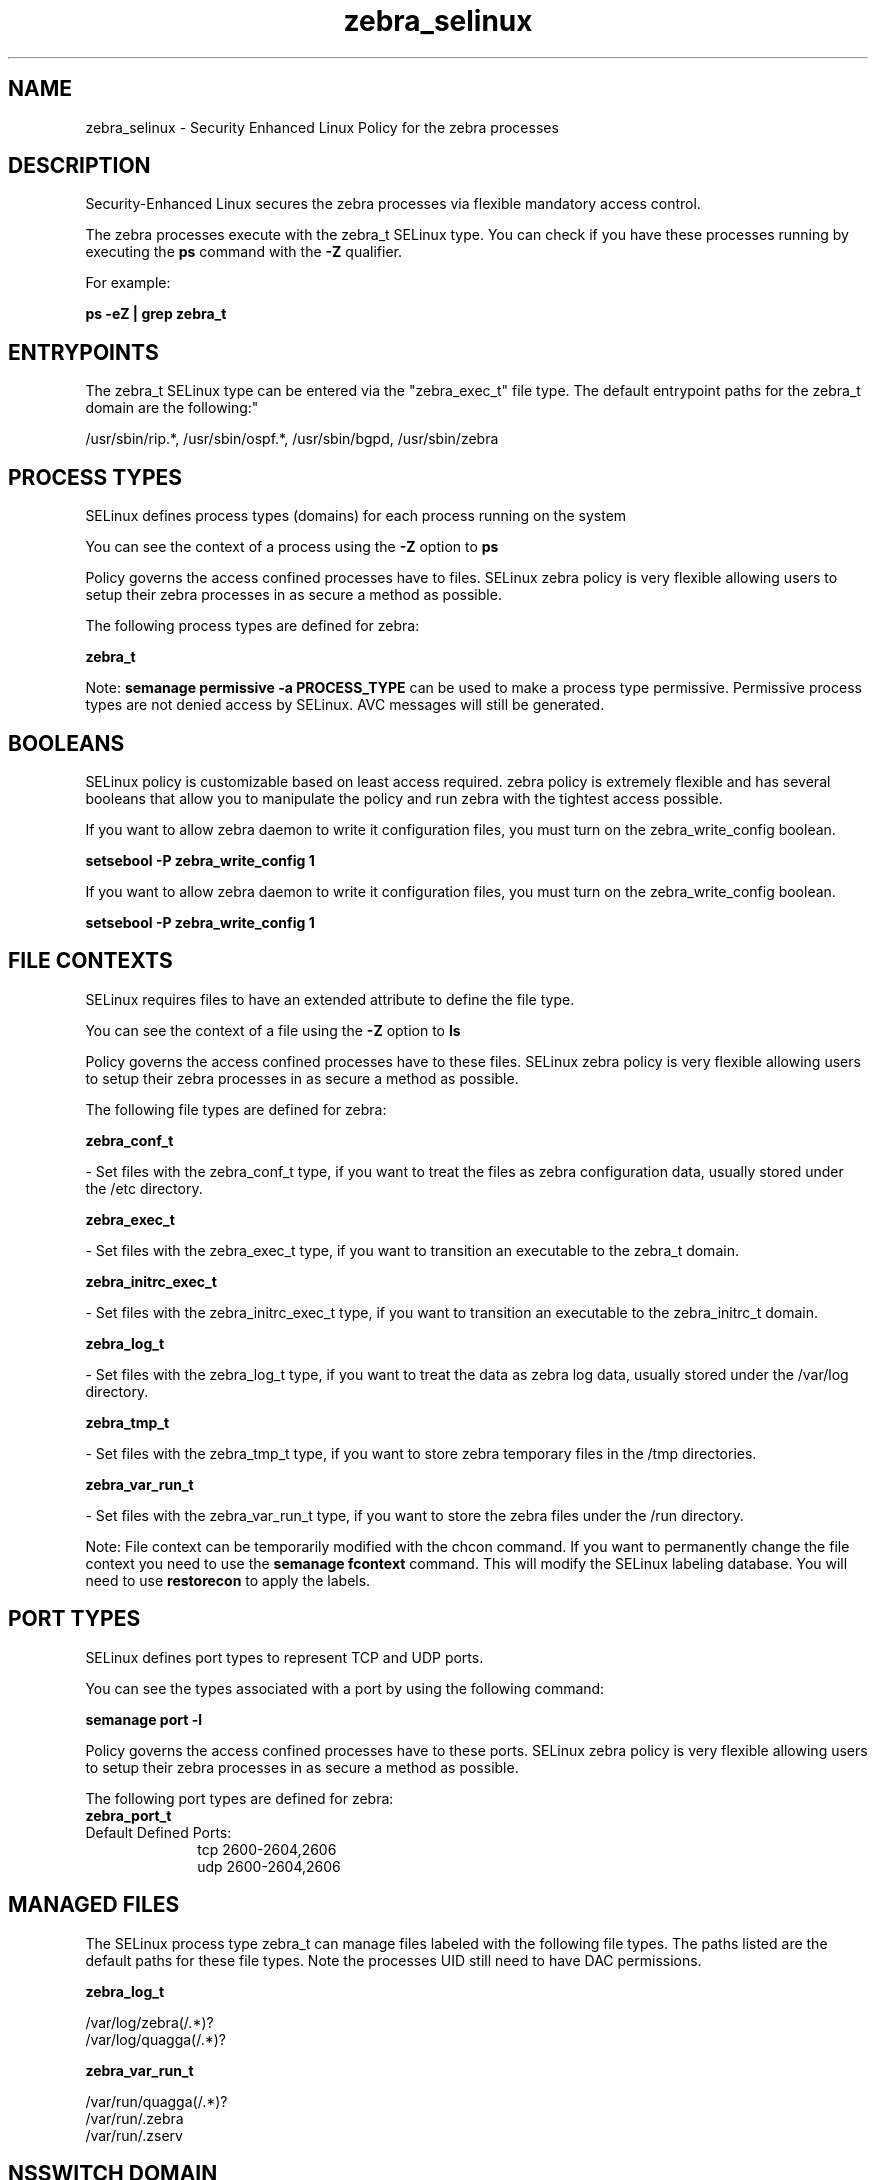 .TH  "zebra_selinux"  "8"  "12-10-19" "zebra" "SELinux Policy documentation for zebra"
.SH "NAME"
zebra_selinux \- Security Enhanced Linux Policy for the zebra processes
.SH "DESCRIPTION"

Security-Enhanced Linux secures the zebra processes via flexible mandatory access control.

The zebra processes execute with the zebra_t SELinux type. You can check if you have these processes running by executing the \fBps\fP command with the \fB\-Z\fP qualifier. 

For example:

.B ps -eZ | grep zebra_t


.SH "ENTRYPOINTS"

The zebra_t SELinux type can be entered via the "zebra_exec_t" file type.  The default entrypoint paths for the zebra_t domain are the following:"

/usr/sbin/rip.*, /usr/sbin/ospf.*, /usr/sbin/bgpd, /usr/sbin/zebra
.SH PROCESS TYPES
SELinux defines process types (domains) for each process running on the system
.PP
You can see the context of a process using the \fB\-Z\fP option to \fBps\bP
.PP
Policy governs the access confined processes have to files. 
SELinux zebra policy is very flexible allowing users to setup their zebra processes in as secure a method as possible.
.PP 
The following process types are defined for zebra:

.EX
.B zebra_t 
.EE
.PP
Note: 
.B semanage permissive -a PROCESS_TYPE 
can be used to make a process type permissive. Permissive process types are not denied access by SELinux. AVC messages will still be generated.

.SH BOOLEANS
SELinux policy is customizable based on least access required.  zebra policy is extremely flexible and has several booleans that allow you to manipulate the policy and run zebra with the tightest access possible.


.PP
If you want to allow zebra daemon to write it configuration files, you must turn on the zebra_write_config boolean.

.EX
.B setsebool -P zebra_write_config 1
.EE

.PP
If you want to allow zebra daemon to write it configuration files, you must turn on the zebra_write_config boolean.

.EX
.B setsebool -P zebra_write_config 1
.EE

.SH FILE CONTEXTS
SELinux requires files to have an extended attribute to define the file type. 
.PP
You can see the context of a file using the \fB\-Z\fP option to \fBls\bP
.PP
Policy governs the access confined processes have to these files. 
SELinux zebra policy is very flexible allowing users to setup their zebra processes in as secure a method as possible.
.PP 
The following file types are defined for zebra:


.EX
.PP
.B zebra_conf_t 
.EE

- Set files with the zebra_conf_t type, if you want to treat the files as zebra configuration data, usually stored under the /etc directory.


.EX
.PP
.B zebra_exec_t 
.EE

- Set files with the zebra_exec_t type, if you want to transition an executable to the zebra_t domain.


.EX
.PP
.B zebra_initrc_exec_t 
.EE

- Set files with the zebra_initrc_exec_t type, if you want to transition an executable to the zebra_initrc_t domain.


.EX
.PP
.B zebra_log_t 
.EE

- Set files with the zebra_log_t type, if you want to treat the data as zebra log data, usually stored under the /var/log directory.


.EX
.PP
.B zebra_tmp_t 
.EE

- Set files with the zebra_tmp_t type, if you want to store zebra temporary files in the /tmp directories.


.EX
.PP
.B zebra_var_run_t 
.EE

- Set files with the zebra_var_run_t type, if you want to store the zebra files under the /run directory.


.PP
Note: File context can be temporarily modified with the chcon command.  If you want to permanently change the file context you need to use the 
.B semanage fcontext 
command.  This will modify the SELinux labeling database.  You will need to use
.B restorecon
to apply the labels.

.SH PORT TYPES
SELinux defines port types to represent TCP and UDP ports. 
.PP
You can see the types associated with a port by using the following command: 

.B semanage port -l

.PP
Policy governs the access confined processes have to these ports. 
SELinux zebra policy is very flexible allowing users to setup their zebra processes in as secure a method as possible.
.PP 
The following port types are defined for zebra:

.EX
.TP 5
.B zebra_port_t 
.TP 10
.EE


Default Defined Ports:
tcp 2600-2604,2606
.EE
udp 2600-2604,2606
.EE
.SH "MANAGED FILES"

The SELinux process type zebra_t can manage files labeled with the following file types.  The paths listed are the default paths for these file types.  Note the processes UID still need to have DAC permissions.

.br
.B zebra_log_t

	/var/log/zebra(/.*)?
.br
	/var/log/quagga(/.*)?
.br

.br
.B zebra_var_run_t

	/var/run/quagga(/.*)?
.br
	/var/run/\.zebra
.br
	/var/run/\.zserv
.br

.SH NSSWITCH DOMAIN

.SH "COMMANDS"
.B semanage fcontext
can also be used to manipulate default file context mappings.
.PP
.B semanage permissive
can also be used to manipulate whether or not a process type is permissive.
.PP
.B semanage module
can also be used to enable/disable/install/remove policy modules.

.B semanage port
can also be used to manipulate the port definitions

.B semanage boolean
can also be used to manipulate the booleans

.PP
.B system-config-selinux 
is a GUI tool available to customize SELinux policy settings.

.SH AUTHOR	
This manual page was auto-generated using 
.B "sepolicy manpage"
by Daniel J Walsh.

.SH "SEE ALSO"
selinux(8), zebra(8), semanage(8), restorecon(8), chcon(1), sepolicy(8)
, setsebool(8)